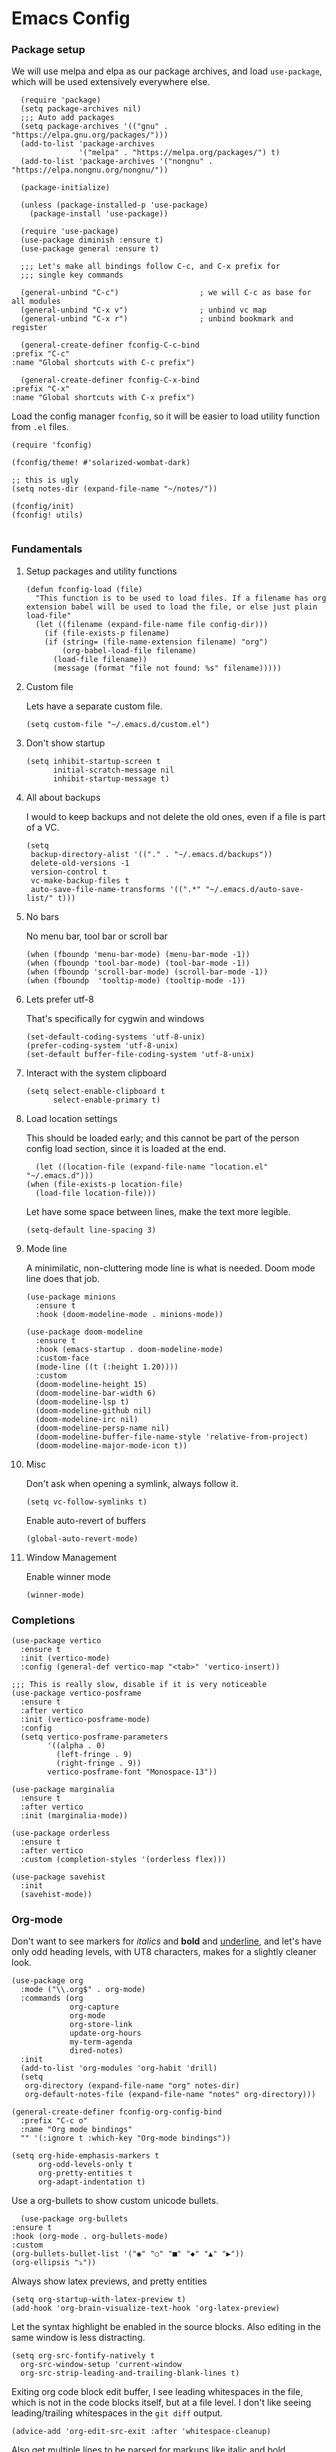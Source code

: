 #+STARTUP: overview
#+header-args: :tangle yes :noweb yes

* Emacs Config
*** Package setup
    We will use melpa and elpa as our package archives, and load
    =use-package=, which will be used extensively everywhere else.

    #+begin_src elisp
      (require 'package)
      (setq package-archives nil)
      ;;; Auto add packages
      (setq package-archives '(("gnu" . "https://elpa.gnu.org/packages/")))
      (add-to-list 'package-archives
                   '("melpa" . "https://melpa.org/packages/") t)
      (add-to-list 'package-archives '("nongnu" . "https://elpa.nongnu.org/nongnu/"))

      (package-initialize)

      (unless (package-installed-p 'use-package)
        (package-install 'use-package))

      (require 'use-package)
      (use-package diminish :ensure t)
      (use-package general :ensure t)

      ;;; Let's make all bindings follow C-c, and C-x prefix for
      ;;; single key commands

      (general-unbind "C-c")                  ; we will C-c as base for all modules
      (general-unbind "C-x v")                ; unbind vc map
      (general-unbind "C-x r")                ; unbind bookmark and register

      (general-create-definer fconfig-C-c-bind
	:prefix "C-c"
	:name "Global shortcuts with C-c prefix")

      (general-create-definer fconfig-C-x-bind
	:prefix "C-x"
	:name "Global shortcuts with C-x prefix")
    #+end_src

    Load the config manager =fconfig=, so it will be easier to load utility
    function from =.el= files.

    #+begin_src elisp
      (require 'fconfig)

      (fconfig/theme! #'solarized-wombat-dark)

      ;; this is ugly
      (setq notes-dir (expand-file-name "~/notes/"))

      (fconfig/init)
      (fconfig! utils)

    #+end_src
*** Fundamentals
***** Setup packages and utility functions
      #+begin_src elisp
	(defun fconfig-load (file)
	  "This function is to be used to load files. If a filename has org
	extension babel will be used to load the file, or else just plain load-file"
	  (let ((filename (expand-file-name file config-dir)))
	    (if (file-exists-p filename)
		(if (string= (file-name-extension filename) "org")
		    (org-babel-load-file filename)
		  (load-file filename))
	      (message (format "file not found: %s" filename)))))
      #+end_src
***** Custom file
      Lets have a separate custom file.

      #+begin_src elisp
      (setq custom-file "~/.emacs.d/custom.el")
      #+end_src

***** Don't show startup
      #+begin_src elisp
	(setq inhibit-startup-screen t
	      initial-scratch-message nil
	      inhibit-startup-message t)
      #+end_src
***** All about backups
      I would to keep backups and not delete the old ones, even if a file is part
      of a VC.

      #+begin_src elisp
	(setq
	 backup-directory-alist '(("." . "~/.emacs.d/backups"))
	 delete-old-versions -1
	 version-control t
	 vc-make-backup-files t
	 auto-save-file-name-transforms '((".*" "~/.emacs.d/auto-save-list/" t)))
      #+end_src

***** No bars
      No menu bar, tool bar or scroll bar

      #+begin_src elisp
	(when (fboundp 'menu-bar-mode) (menu-bar-mode -1))
	(when (fboundp 'tool-bar-mode) (tool-bar-mode -1))
	(when (fboundp 'scroll-bar-mode) (scroll-bar-mode -1))
	(when (fboundp  'tooltip-mode) (tooltip-mode -1))
      #+end_src

***** Lets prefer utf-8
      That's specifically for cygwin and windows

      #+begin_src elisp
	(set-default-coding-systems 'utf-8-unix)
	(prefer-coding-system 'utf-8-unix)
	(set-default buffer-file-coding-system 'utf-8-unix)
      #+end_src

***** Interact with the system clipboard
      #+begin_src elisp
	(setq select-enable-clipboard t
	      select-enable-primary t)
      #+end_src

***** Load location settings
      This should be loaded early; and this cannot be part of the person config
      load section, since it is loaded at the end.

      #+begin_src elisp
       (let ((location-file (expand-file-name "location.el" "~/.emacs.d")))
	 (when (file-exists-p location-file)
	   (load-file location-file)))
       #+end_src


      Let have some space between lines, make the text more legible.

      #+begin_src elisp
	(setq-default line-spacing 3)
      #+end_src

***** Mode line
      A minimilatic, non-cluttering mode line is what is needed. Doom mode line
      does that job.

      #+begin_src elisp
	(use-package minions
	  :ensure t
	  :hook (doom-modeline-mode . minions-mode))

	(use-package doom-modeline
	  :ensure t
	  :hook (emacs-startup . doom-modeline-mode)
	  :custom-face
	  (mode-line ((t (:height 1.20))))
	  :custom
	  (doom-modeline-height 15)
	  (doom-modeline-bar-width 6)
	  (doom-modeline-lsp t)
	  (doom-modeline-github nil)
	  (doom-modeline-irc nil)
	  (doom-modeline-persp-name nil)
	  (doom-modeline-buffer-file-name-style 'relative-from-project)
	  (doom-modeline-major-mode-icon t))
      #+end_src

***** Misc
      Don't ask when opening a symlink, always follow it.

      #+begin_src elisp
	(setq vc-follow-symlinks t)
      #+end_src

      Enable auto-revert of buffers
      #+begin_src elisp
	(global-auto-revert-mode)
      #+end_src

***** Window Management
      Enable winner mode
      #+begin_src elisp
        (winner-mode)
      #+end_src
*** Completions
    #+begin_src elisp
      (use-package vertico
        :ensure t
        :init (vertico-mode)
        :config (general-def vertico-map "<tab>" 'vertico-insert))

      ;;; This is really slow, disable if it is very noticeable
      (use-package vertico-posframe
        :ensure t
        :after vertico
        :init (vertico-posframe-mode)
        :config
        (setq vertico-posframe-parameters
              '((alpha . 0)
                (left-fringe . 9)
                (right-fringe . 9))
              vertico-posframe-font "Monospace-13"))

      (use-package marginalia
        :ensure t
        :after vertico
        :init (marginalia-mode))

      (use-package orderless
        :ensure t
        :after vertico
        :custom (completion-styles '(orderless flex)))

      (use-package savehist
        :init
        (savehist-mode))
    #+end_src

*** Org-mode
    Don't want to see markers for /italics/ and *bold* and _underline_, and let's have
    only odd heading levels, with UT8 characters, makes for a slightly cleaner look.
    #+begin_src elisp
      (use-package org
        :mode ("\\.org$" . org-mode)
        :commands (org
                   org-capture
                   org-mode
                   org-store-link
                   update-org-hours
                   my-term-agenda
                   dired-notes)
        :init
        (add-to-list 'org-modules 'org-habit 'drill)
        (setq
         org-directory (expand-file-name "org" notes-dir)
         org-default-notes-file (expand-file-name "notes" org-directory)))

      (general-create-definer fconfig-org-config-bind
        :prefix "C-c o"
        :name "Org mode bindings"
        "" '(:ignore t :which-key "Org-mode bindings"))

      (setq org-hide-emphasis-markers t
            org-odd-levels-only t
            org-pretty-entities t
            org-adapt-indentation t)
    #+end_src

    Use a org-bullets to show custom unicode bullets.
    #+begin_src elisp
      (use-package org-bullets
	:ensure t
	:hook (org-mode . org-bullets-mode)
	:custom
	(org-bullets-bullet-list '("◉" "○" "■" "◆" "▲" "▶"))
	(org-ellipsis "⤵"))
    #+end_src

    Always show latex previews, and pretty entities

    #+begin_src elisp
      (setq org-startup-with-latex-preview t)
      (add-hook 'org-brain-visualize-text-hook 'org-latex-preview)
    #+end_src

    Let the syntax highlight be enabled in the source blocks. Also editing in
    the same window is less distracting.

    #+begin_src elisp
      (setq org-src-fontify-natively t
	    org-src-window-setup 'current-window
	    org-src-strip-leading-and-trailing-blank-lines t)
    #+end_src

    Exiting org code block edit buffer, I see leading whitespaces in the file,
    which is not in the code blocks itself, but at a file level. I don't like
    seeing leading/trailing whitespaces in the ~git diff~ output.

    #+begin_src elisp
      (advice-add 'org-edit-src-exit :after 'whitespace-cleanup)
    #+end_src

    Also get multiple lines to be parsed for markups like italic and bold.

    #+begin_src elisp
      ;;; 5 lines maximum to markup
      (setcar (nthcdr 4 org-emphasis-regexp-components) 5)
      (org-set-emph-re 'org-emphasis-regexp-components org-emphasis-regexp-components)
    #+end_src

    Move the point to the beginning of the agenda

    #+begin_src elisp
      ; (add-hook 'org-agenda-finalize-hook #'org-agenda-find-same-or-today-or-agenda 90)
    #+end_src

    Always show org files in the same windows, especially useful when browsing
    through org-roam files. If needed I can explicitly split windows and open
    another buffer.
    #+begin_src elisp
      (setf (cdr (assoc 'file org-link-frame-setup)) 'find-file)
    #+end_src
***** Setup org modules
      The two most important org packages that we need are org-agenda
      and org-capture, set those up fist.

      #+begin_src elisp
	(use-package org-agenda)
      #+end_src

***** Reproducible research
      After a source block is executed, and if that has a image as a result, by
      default the image is not displayed. One has to run
      ~org-display-inline-images~ after every source block evaluation to view the
      image result. To avoid that, add a hook to run the display command after
      every babel execution.

      #+begin_src elisp
	(eval-after-load 'org
	  (add-hook 'org-babel-after-execute-hook 'org-redisplay-inline-images))
      #+end_src

      Some of the languages that I use with ~org-babel~.
      #+begin_src elisp
        (use-package ob-ledger)

        (org-babel-do-load-languages
         'org-babel-load-languages
         '((emacs-lisp . t)
           (python . t)
           (go . t)
           (dot . t)
           (ditaa . t)
           (latex . t)
           (ledger .t)
           (shell . t)
           (rust . t)
           (scheme . t)
           (gnuplot . t)
           (sql . t)
           (plantuml . t)
           (calc . t)))

        (setq org-plantuml-jar-path (expand-file-name "~/bin/plantuml-1.2022.4.jar")
              org-ditaa-jar-path (expand-file-name "~/bin/ditaa-0.11.0-standalone.jar")
              ;; Don't ask when I evaluate code
              org-confirm-babel-evaluate nil)
      #+end_src

***** Presentation using org-mode
      The slides for a presentation are usually generated from org file, through
      beamer and $\LaTeX$. Instead of doing that, =org-present= combined with
      =hide-mode-line= gives a nice interface to show slides directly from emacs.

      #+begin_src elisp
	(use-package hide-mode-line
	  :ensure t)

	(use-package org-present
	  :ensure t
	  :config
	  (add-hook 'org-present-mode-hook
		    (lambda ()
		      (setq-local face-remapping-alist '((default (:height 1.5) variable-pitch)
					     (header-line (:height 4.5) variable-pitch)
					     (org-code (:height 1.5) org-code)
					     (org-verbatim (:height 1.5) org-verbatim)
					     (org-block (:height 1.20) org-block)
					     (org-block-begin-line (:height 0.7) org-block)))
		      (org-display-inline-images)
		      (org-present-hide-cursor)
		      (hide-mode-line-mode 1)))

	  (add-hook 'org-present-mode-quit-hook
		    (lambda ()
		      (setq-local face-remapping-alist '((default variable-pitch default)))
		      (org-remove-inline-images)
		      (org-present-show-cursor)
		      (org-present-small)
		      (hide-mode-line-mode -1))))
      #+end_src

      Sometimes presentation using ~reveal.js~ does make an impact
      #+begin_src elisp
        (use-package ox-reveal)
      #+end_src

***** Note taking
******* org-roam
	#+begin_src elisp
          ;; Everything related to note taking, currently org-roam
          (general-create-definer fconfig-notes-bind
            :prefix "C-c n"
            :name "Notes actions"
            "" '(:ignore t :which-key "Notes options"))

          (use-package websocket
            :after org-roam)

          (use-package org-roam
            :ensure t
            :init
            (setq org-roam-v2-ack t
                  org-roam-directory "~/notes/org/roam"
                  org-roam-completion-everywhere t)
            (org-roam-db-autosync-mode)

            :custom
            (setq org-roam-node-display-template
                  (concat "${title:*} "
                          (propertize "${tags:40}" 'face 'org-tag)))
            :config
            (add-hook 'org-roam-mode-hook #'turn-on-visual-line-mode)
            (use-package org-roam-protocol)
            (org-roam-setup)
            (defun org-roam-node-insert-immediate (arg &rest args)
              (interactive "P")
              (let ((args (cons arg args))
                    (org-roam-capture-templates (list (append (car org-roam-capture-templates)
                                                              '(:immediate-finish t)))))
                (apply #'org-roam-node-insert args))))

          (defun santosh/org-roam-node-find ()
            "Don't prompt for a roam template, use the first entry from the template list"
            (interactive)
            (let ((org-roam-capture-templates (list (append (car org-roam-capture-templates)))))
              (org-roam-node-find)))

          (fconfig-notes-bind
            "l" 'org-roam-buffer-toggle
            "f" 'santosh/org-roam-node-find
            "d" 'org-roam-dailies-goto-date
            "c" 'org-roam-capture
            "T" 'org-roam-dailies-capture-today
            "R" 'org-roam-dailies-capture-tomorrow
            "Y" 'org-roam-dailies-capture-yesterday
            "t" 'org-roam-dailies-goto-today
            "r" 'org-roam-dailies-goto-tomorrow
            "y" 'org-roam-dailies-goto-yesterday
            "p" 'org-roam-dailies-goto-previous-note
            "n" 'org-roam-dailies-goto-next-note
            "g" 'org-roam-graph
            "u" 'org-roam-ui-mode
            "i" 'org-roam-node-insert
            "I" 'org-roam-node-insert-immediate
            "o i" 'org-id-get-create
            ";" 'org-roam-tag-add
            "/" 'org-roam-tag-remove)

          (general-def org-mode-map "C-M-i" 'completion-at-point)

          (use-package org-roam-ui
            :load-path "~/.emacs.d/site-lisp/org-roam-ui"
            :after org-roam
            :config
            (setq org-roam-ui-sync-theme t
                  org-roam-ui-follow t
                  org-roam-ui-update-on-save t
                  org-roam-ui-open-on-start t))

          ;;; https://github.com/org-roam/org-roam/issues/1934#issuecomment-979735048
          (defun santosh/preview-fetcher ()
            (let* ((elem (org-element-context))
                   (parent (org-element-property :parent elem)))
              ;; TODO: alt handling for non-paragraph elements
              (string-trim-right (buffer-substring-no-properties
                                  (org-element-property :begin parent)
                                  (org-element-property :end parent)))))

          (setq org-roam-preview-function #'santosh/preview-fetcher)

          (setq org-roam-capture-templates
                '(
                  ("d" "default" plain "%?"
                   :target (file+head "%<%Y%m%d%H%M%S>-${slug}.org"
                                      "#+title: ${title}\n\n"))

                  ;; Some random things that I would like to keep
                  ("r" "random" plain "%?"
                   :target (file+head "%<%Y%m%d%H%M%S>-${slug}.org"
                                      "#+title: ${title}\n#+filetags: :random:\n")
                   :jump-to-captured)

                  ;; Personal thoughts and ideas, not to be exported
                  ("p" "personal" plain "%?"
                   :target (file+head "%<%Y%m%d%H%M%S>-${slug}.org"
                                      "#+title: ${title}\n#+filetags: :personal:noexport:\n"))

                  ("b" "book quote" plain "- %^{Summary} [page: %^{Page number}]\n  #+begin_quote\n  %^{Quote}\n  #+end_quote\n\n%?"
                   :if-new (file+head "%<%Y%m%d%H%M%S>-${slug}.org"
                                      "#+title: ${title}\n#+filetags: :book:\n\n")
                   :empty-lines 1
                   )
                  ("n" "book notes" item "- %?\n\n"
                   :if-new (file+head "%<%Y%m%d%H%M%S>-${slug}.org"
                                      "#+title: ${title}\n#+filetags: :book:\n\n")
                   :empty-lines 1)))
	#+end_src

******* Journal
        I use a journal to keep a log of activities I did on a particular day,
        and also as a first place to dump my thoughts and ideas.

        #+begin_src elisp
          (use-package org-journal
            :ensure t
            :init
            ;; Change default prefix key; needs to be set before loading org-journal
            (setq org-journal-prefix-key "C-c j")
            :config
            (setq org-journal-dir "~/notes/org/journal/"
                  org-journal-file-type 'weekly
                  org-journal-date-format "%A, %d %B %Y"
                  org-journal-enable-agenda-integration t
                  org-journal-skip-carryover-drawers (list "LOGBOOK")))

          (general-create-definer fconfig-journal-bind
            :prefix "C-c j"
            :name "Journal actions"
            "" '(:ignore t :which-key "Journal options"))

          (general-unbind
              "C-c C-s"
              "C-c C-f"
              "C-c C-b"
              "C-c C-j")

          (fconfig-journal-bind
            "o" 'org-journal-open-current-journal-file
            "j" 'org-journal-new-entry
            "f" 'org-journal-open-next-entry
            "b" 'org-journal-open-previous-entry
            "d" 'org-journal-new-date-entry
            "s" 'org-journal-search
            "e" 'org-journal-new-scheduled-entry
            "v" 'org-journal-schedule-view)
        #+end_src

******* deft
	#+begin_src elisp
          ;;; From https://github.com/jrblevin/deft/issues/75#issuecomment-905031872
          (defun cm/deft-parse-title (file contents)
            "Parse the given FILE and CONTENTS and determine the title.
            If `deft-use-filename-as-title' is nil, the title is taken to
            be the first non-empty line of the FILE.  Else the base name of the FILE is
            used as title."
            (let ((begin (string-match "^#\\+[tT][iI][tT][lL][eE]: .*$" contents)))
              (if begin
                  (string-trim (substring contents begin (match-end 0)) "#\\+[tT][iI][tT][lL][eE]: *" "[\n\t ]+")
                (deft-base-filename file))))

          (use-package deft
            :bind ("<f8>" . deft)
            :commands (deft)
            :config (progn
                      (setq deft-directory "~/.deft"
                                  deft-recursive t
                                  deft-strip-summary-regexp ":PROPERTIES:\n\\(.+\n\\)+:END:\n"
                                  deft-default-extension "org"
                                  deft-strip-summary-regexp
                (concat "\\("
                        "[\n\t]" ;; blank
                        "\\|^#\\+[[:alpha:]_]+:.*$" ;; org-mode metadata
                        "\\|^:PROPERTIES:\n\\(.+\n\\)+:END:\n"
                        "\\)"))
                      (advice-add 'deft-parse-title :override #'cm/deft-parse-title)
                      ))

          (general-def [f8] 'deft)
          (general-def :keymaps 'deft-mode-map
            "C-r" 'deft-refresh
            "C-n" 'next-line
            "C-D" 'deft-delete-file)
	#+end_src

******* org-transclusion
        To seamlessly view and add notes and files into a org-buffer without
        copying them.

        #+begin_src elisp
          (use-package org-transclusion
            :init
            (general-create-definer fconfig-transclude-bind
              :prefix "C-c c"
              :name "Transclusion actions"
              "" '(:ignore t :which-key "Transclusion options"))
            :config
            (fconfig-transclude-bind
              "m" 'org-transclusion-make-from-link
              "a" 'org-transclusion-add
              "r" 'org-transclusion-remove
              "A" 'org-transclusion-add-all
              "R" 'org-transclusion-remove-all
              "g" 'org-transclusion-refresh
              "o" 'org-transclusion-open-source
              "l" 'org-transclusion-live-sync-start
              "s" 'org-store-link))
        #+end_src

        #+RESULTS:
        : t

***** Publishing notes
      #+begin_src elisp
        (use-package ox-hugo
          :defer t
          :commands (santosh/org-roam-publish-to-hugo)
          :init
          (setq org-hugo-base-dir (expand-file-name "~/dev/repos/forrest"))
          :config
          (defun santosh/note-modified? (orgfile)
            "Test if the orgfile is newer than the generated markdown file.
        The markdown file is generated from the org-hugo-base-dir
        variable."
            (let ((mdfile (concat (file-name-as-directory org-hugo-base-dir) (concat "content/posts/" (file-name-base orgfile) ".md"))))
              (or (not (file-exists-p mdfile))
                  (not (time-less-p (nth 5 (file-attributes orgfile))
                                  (nth 5 (file-attributes mdfile)))))))

          (defun santosh/org-roam-publish-to-hugo (arg)
            "Publish the org-roam files into hugo markdown using ox-hugo exporter.
        The function exports only modified files by default; call the
        function with a prefix key to force re-generation of all org-roam
        files, regardless of the file modification time."

            (interactive "P")
            (let ((notes-files (org-roam-list-files)))
              (dolist (file notes-files)
                (if (or (santosh/note-modified? file) arg)
                    (with-current-buffer (find-file-noselect file)
                      (org-hugo-export-wim-to-md)))))))
      #+end_src

***** Agenda

      Add agenda files
      #+begin_src elisp :results none
        (use-package org-agenda
          :bind (:map org-agenda-mode-map ([C-f9] . org-agenda-goto-today))
          :commands org-agenda
          :hook (org-agenda-mode . hl-line-mode)

          :init
          (setq org-refile-targets
                '((nil :maxlevel . 5)
                  (org-agenda-files :maxlevel . 5)))

          :config
          (add-to-list 'org-agenda-files (concat org-directory "/todo.org"))
          (add-to-list 'org-agenda-files (concat org-directory "/work.org"))

          (appt-activate t)

          ;; org appointments
          ;; Get appointments for today
          (defun ss/org-agenda-to-appt ()
            (interactive)
            (setq appt-time-msg-list nil)
            (let ((org-deadline-warning-days 0))
              (org-agenda-to-appt)))

          (defun ss/appt-disp-window (min-to-app new-time msg)
            (save-window-excursion (notifications-notify
                                    :title "Appointment"
                                    :body msg)))

          (setq appt-message-warning-time '30
                appt-display-interval '5
                appt-display-format 'window
                appt-disp-window-function 'ss/appt-disp-window)

          (defadvice org-agenda-redo (after org-agenda-redo-add-appts)
            "Pressing `r' on the agenda will also add appointments."
            (progn
              (setq appt-time-msg-list nil)
              (org-agenda-to-appt)))

          (ad-activate 'org-agenda-redo)

          (add-hook 'org-finalize-agenda-hook 'ss/org-agenda-to-appt)
          (add-hook 'org-finalize-agenda-hook 'ss/notify-on-clocked-time)

          (run-at-time "24:01" nil 'ss/org-agenda-to-appt))

        (setq org-agenda-time-grid '((daily today remove-match)
                                     (800 1000 1200 1400 1600 1800 2000)
                                     "......" "----------------"))

          ;; functions to remind me to stop working for the day

        (defun ss/org-clock-total-sum-today ()
          "Get the total clocked time today across all agenda files in minutes."
          (let ((files (org-agenda-files))
                (total 0))
            (org-agenda-prepare-buffers files)
            (dolist (file files)
              (with-current-buffer (find-buffer-visiting file)
                (setq total (+ total (org-clock-sum-today)))))
            total))

        (defvar ss/clocked-notify-limit
          "The duration in hours, after which org-timeout should send notification")

        (defalias 'clocked-notify-ok-callback-fn nil
          "The callback function to be called when notification ok is clicked")

        (defalias 'clocked-notify-cancel-callback-fn nil
          "The callback function to be called when notification cancel is clicked")

        (setq ss/clocked-notify-limit 8)

        (defun ss/clocked-time-notify ()
          (if (>= (/ (ss/org-clock-total-sum-today) 60) ss/clocked-notify-limit)
              (notifications-notify
               :title "Time to leave"
               :body "Clocked time exceeded."
               :timeout -1)))
          ;; :actions '("Confirm" "OK" "Refuse" "Cancel")
          ;; :on-action 'clocked-notify-ok-callback-fn
          ;; :on-close 'clocked-notify-cancel-callback-fn)))


        (defun ss/notify-on-clocked-time ()
          "Notify if total clocked time exceeds `clocked-notify-limit`"
          (run-with-timer 0 1800 'ss/clocked-time-notify))
      #+end_src


******* Planning
        Four todo states, *TODO*, *NEXT*, *PROG*, *DONE*.
        #+begin_src elisp
          (setq org-log-done 'note)
          (setq org-todo-keywords
                '((sequence "TODO(t@!/)" "NEXT(n!/@)" "PROG(p!/@!)" "|" "DONE(d)")))
        #+end_src
***** Custom agenda
      We will have 5 blocks under the "Agenda and TODOs headline. The first
      block will show the scheduled items for today, deadlines, meetings etc.

      The second block shows high priority tasks (doesn't matter if a task
      is started or in the next state, if it's high priority it shows up
      here).

      The third block shows the "Next and Ongoing tasks", but it's skipped from
      being displayed if it's a scheduled entry, or blocked. This is so because
      we don't want to clutter the view. If a task is scheduled, then we know
      it's to be done sometime soon, so it a blocked talk, because the child
      will either be scheduled or be shown in the "Pending items" block.

      The next block shows all tasks that are due within 30 days, and finally
      "Pending items", to show the remaining tasks with effort estimate.

      #+begin_src elisp
        (defun day-agenda-skip ()
          "Skip trees that are of priority A and has a meeting tag"
          (let ((subtree-end (save-excursion (org-end-of-subtree t)))
                (pri-value (* 1000 (- org-lowest-priority ?A)))
                (pri-current (org-get-priority (thing-at-point 'line t)))
                (case-fold-search t))
            (if (or (re-search-forward ":meeting:" subtree-end t)
                    (= pri-value pri-current))
                subtree-end
              nil)))

        (defun org-agenda-skip-if-blocked ()
          (let ((next-headline (save-excursion
                                 (or (outline-next-heading) (point-max)))))
            (if (org-entry-blocked-p) next-headline)))

        ;; From here: http://doc.norang.ca/org-mode.html

        (defun bh/skip-habits ()
          "Skip habits"
          (save-restriction
            (widen)
            (let ((next-headline (save-excursion (or (outline-next-heading) (point-max)))))
              (if (org-is-habit-p)
                  next-headline
                nil))))

        ;; (defun ss/org-skip-sunrise ()
        ;;   (if (and (not (equal date (calendar-current-date)))
        ;;            (string= (org-get-category) "Sunrise"))
        ;;       (org-end-of-subtree t)
        ;;     nil))

        ;; https://blog.aaronbieber.com/2016/09/24/an-agenda-for-life-with-org-mode.html

        (defun ss/org-agenda-skip-subtree-if-priority (priority)
          "Skip an agenda subtree if it has a priority of PRIORITY.

        PRIORITY may be one of the characters ?A, ?B, or ?C."
          (let ((subtree-end (save-excursion (org-end-of-subtree t)))
                (pri-value (* 1000 (- org-lowest-priority priority)))
                (pri-current (org-get-priority (thing-at-point 'line t))))
            (if (= pri-value pri-current)
                subtree-end
              nil)))

        (defun santosh/since-last-update (days)
          "Checks if headline update is older than DAYS.
        If no timestamps, then return nil."
          (interactive)
          (let ((next-headline (save-excursion (or (org-end-of-subtree t) (poin-max)))))
            (let ((timestamp (ignore-errors (santosh/org-logbook-last-state-update next-headline))))
              (if timestamp (if (>= (org-time-stamp-to-now timestamp) (- days))
                                next-headline)
                nil))))

        (defun santosh/org-logbook-last-state-update (bound)
          (interactive)
          (save-match-data ; is usually a good idea
            (if (re-search-forward ":LOGBOOK:.*\n.*\\(\\[.*\\]\\)" bound)
                (match-string 1))))

        ;; Easy basic searches. Get a quick view of next actions, etc
        (setq org-agenda-custom-commands
              ;; NOTE: Since blocked items won't be shown, make sure the children are
              ;; TODO items, if they are check boxes, set the NOBLOCKING property.
              '(("A" "Agenda and TODOs"
                 ((agenda ""
                          ((org-agenda-overriding-header "Today's Agenda")
                           (org-agenda-span 'day)
                           (org-agenda-prefix-format " %i %?-12t% s")
                           (org-agenda-scheduled-leaders '("" "%2dx "))
                           (org-agenda-use-time-grid t)
                           (org-deadline-warning-days 7)
                           (org-agenda-show-log t)
                           (org-agenda-skip-scheduled-if-deadline-is-shown 'not-today)
                           (org-agenda-skip-deadline-prewarning-if-scheduled 3)
                           (org-agenda-skip-scheduled-delay-if-deadline t)
                           (org-agenda-skip-timestamp-if-deadline-is-shown nil)
                           (org-agenda-sorting-strategy
                            '(time-up todo-state-up priority-down))
                           (org-agenda-skip-function 'org-agenda-skip-if-blocked)))

                  (todo "NEXT|PROG"
                        ((org-agenda-sorting-strategy
                          '(priority-down effort-down todo-state-down))
                         (org-agenda-skip-function
                                     (progn
                                       '(or (org-agenda-skip-if-blocked))))
                         (org-agenda-prefix-format " %i % s")
                         (org-agenda-overriding-header "Next and Ongoing tasks")))

                  (tags "PRIORITY={A}/-NEXT-PROG-DONE"
                        (
                         (org-agenda-overriding-header "High Priority & Deadline (Pending)")
                         (org-agenda-sorting-strategy
                          '(priority-down effort-down todo-state-down))
                         ;; If priority inheritance work's the following could be
                         ;; uncommented, so only the next actionable child shows up.
                         ;; (org-agenda-dim-blocked-tasks 'invisible)
                         (org-agenda-skip-function
                          (progn '(or
                                  (org-agenda-skip-if nil '(scheduled deadline timestamp)))))
                         (org-agenda-prefix-format " %i % s")))

                  (tags-todo "-bill&+DEADLINE>\"<today>\"+DEADLINE<\"<+30d>\"&TODO<>\"PROG\""
                             ((org-agenda-overriding-header "")
                              (org-agenda-skip-function
                               (progn
                                 '(or
                                   (org-agenda-skip-entry-if 'notdeadline))))))

                  (tags-todo "bug/TODO"
                             ((org-agenda-overriding-header "Issues getting stale (> 2)")
                              (org-agenda-prefix-format "%i %s")
                              (org-agenda-skip-function '(santosh/since-last-update 2))))))

                ("p" "Pending todos"
                 ((alltodo ""
                           ((org-agenda-overriding-header "Pending items")
                            (org-agenda-prefix-format " %i [%e] ")
                            (org-agenda-sorting-strategy
                             '(priority-down effort-up todo-state-down category-keep))
                            (org-agenda-skip-function
                             (progn
                               '(or (org-agenda-skip-if-blocked)
                                    (org-agenda-skip-entry-if 'regexp "\\[#A\\]")
                                    (org-agenda-skip-subtree-if 'regexp ":someday:")
                                    (org-agenda-skip-if nil '(scheduled deadline timestamp))
                                    (org-agenda-skip-entry-if 'todo '("PROG" "NEXT")))))))))

                ("r" "Tasks to be refiled" tags "refile"
                 ((org-agenda-files '("~/notes/org/TODO" "~/notes/org/work"))))

                ("W" "Work week review"
                 ((agenda ""
                          ((org-agenda-start-on-weekday 1)
                           (org-agenda-show-log t)
                           (org-agenda-time-grid nil)
                           (org-agenda-start-with-log-mode t)
                           (org-agenda-include-diary nil)
                           (org-agenda-log-mode-items '(state clock))
                           (org-agenda-files '("~/notes/org/work.org"))
                           (org-agenda-start-with-clockreport-mode t)
                           (org-agenda-span 'week)
                           (org-agenda-start-day "-7")
                           (org-agenda-clockreport-parameter-plist '(:link t :maxlevel 3))
                           (org-agenda-overriding-header "Work week in Review")))))

                ("T" "Todo week review"
                 ((agenda ""
                          ((org-agenda-start-on-weekday 1)
                           (org-agenda-show-log t)
                           (org-agenda-time-grid nil)
                           (org-agenda-start-with-log-mode t)
                           (org-agenda-include-diary nil)
                           (org-agenda-log-mode-items '(state clock))
                           (org-agenda-files '("~/notes/org/todo.org"))
                           (org-agenda-start-with-clockreport-mode t)
                           (org-agenda-span 'week)
                           (org-agenda-start-day "-7")
                           (org-agenda-clockreport-parameter-plist '(:link t :maxlevel 3))
                           (org-agenda-t)
                           (org-agenda-overriding-header "Week in Review")))))

                ("e" tags "EFFORT>\"0\""
                 ((org-agenda-overriding-header "All tasks with effort estimate set")
                  (org-agenda-prefix-format "[%e] ")
                  (org-agenda-sorting-strategy
                   '(priority-down todo-state-down effort-up category-keep))
                  (org-agenda-skip-function
                   (progn
                     '(or (org-agenda-skip-if-blocked) (day-agenda-skip)
                          (org-agenda-skip-entry-if 'scheduled 'deadline 'todo
                                                    '("DONE" "CANCELLED" "CLOSED"))
                          (bh/skip-habits))))
                  (org-agenda-files org-agenda-files)))

                ("X" agenda ""
                 ((org-agenda-prefix-format " [ ] ")
                  (org-agenda-with-colors t)
                  (org-agenda-remove-tags t))
                 ("~//tmp/agenda.html"))))
      #+end_src

      Setup category icons
      #+begin_src elisp "results none
        (use-package all-the-icons
          :ensure t)

        (setq org-agenda-category-icon-alist
              `(("Work" ,(list (all-the-icons-material "work" :face 'all-the-icons-blue)) nil nil :ascent center)
                ("Personal" ,(list (all-the-icons-material "person" :face 'all-the-icons-purple)) nil nil :ascent center)
                ("Kernel" ,(list (all-the-icons-octicon "terminal" :face 'all-the-icons-cyan)) nil nil :ascent center)
                ("Learning" ,(list (all-the-icons-material "book" :face 'all-the-icons-silver)) nil nil :ascent center)
                ("Language" ,(list (all-the-icons-material "language" :face 'all-the-icons-green)) nil nil :ascent center)
                ("Default" ,(list (all-the-icons-material "alarm_off" :face 'all-the-icons-dsilver)) nil nil :ascent center)
                ("Sun" ,(list (all-the-icons-material "wb_sunny" :face 'all-the-icons-yellow)) nil nil :ascent center)
                ("Diary" ,(list (all-the-icons-material "date_range")) nil nil :ascent center)
                ("Moon" ,(list (all-the-icons-faicon "moon-o" :face 'all-the-icons-silver)) nil nil :ascent center)
                ("Books" ,(list (all-the-icons-material "library_books" :face 'all-the-icons-silver)) nil nil :ascent center)
                ("Technical" ,(list (all-the-icons-material "code" :face 'all-the-icons-silver)) nil nil :ascent center)
                ("Meeting" ,(list (all-the-icons-material "group" :face 'all-the-icons-silver)) nil nil :ascent center)
                ("Bug" ,(list (all-the-icons-octicon "bug" :face 'all-the-icons-red)) nil nil :ascent center)
                ("Project" ,(list (all-the-icons-octicon "diff" :face 'all-the-icons-green)) nil nil :ascent center)
                ))
      #+end_src

***** Capture notes and tasks
      I use capture to track time spent on short meetings & calls, and also to
      log into my day journal.
      #+begin_src elisp
        (use-package org-capture
          :requires org
          :commands org-capture
          :config
          (add-hook 'org-capture-mode-hook
                    (lambda ()
                      (setq-local org-tag-alist (org-global-tags-completion-table))))
          (defun org-journal-find-location ()
            ;; Open today's journal, but specify a non-nil prefix argument in order to
            ;; inhibit inserting the heading; org-capture will insert the heading.
            (org-journal-new-entry t)
            (unless (eq org-journal-file-type 'daily)
              (org-narrow-to-subtree))
            (goto-char (point-max)))

          (setq org-capture-templates
                (append
                 '(
                   ;; All task/todo captures
                   ("t" "Personal Todo" entry
                    (file+headline "todo.org" "Dump")
                    "* TODO %^{Do-what?} %^g\n  %i%?")

                   ("m" "Personal Meeting" entry
                    (file+headline "todo.org" "Meetings/Appointments/Calls")
                    "* TODO %^{Meeting-Name} :meeting:%^g\n  %i%?")

                   ("M" "Work meeting" entry
                    (file+headline "work.org" "Meetings")
                    "* TODO %^{Meeting-Name} %^g\n  %^T\n  %i%?")

                   ("T" "Work Todo" entry
                    (file+headline "work.org" "Misc")
                    "* TODO %^{Do-what?} %^g\n    %?%i")

                   ;; Entry for random quote for the day file
                   ("u" "Quotes" entry
                    (file+headline (concat notes-dir "/quotes") "Quotes")
                    "* %^{Quote} -- %^{Author}")

                   ;; All journal and time tracking captures
                   ("j" "Journal log" plain (function org-journal-find-location)
                    "*** %(format-time-string org-journal-time-format)%^{Title} :log:\n%i%?"
                    :jump-to-captured t :immediate-finish t)

                   ("c" "Work call" plain (function org-journal-find-location)
                    "*** %(format-time-string org-journal-time-format)%^{Title} :time:call:work:\n%i%?"
                    :clock-in t :clock-resume t)

                   ("p" "Personal call" plain (function org-journal-find-location)
                    "*** %(format-time-string org-journal-time-format)%^{Title} :time:call:\n%i%?"
                    :clock-in t :clock-resume t)

                   ("d" "Default template" plain (function org-journal-find-location)
                    "*** %(format-time-string org-journal-time-format)%^{Title} :browser:%^g\n\n    Source: %:annotation\n\n%i"
                    :empty-lines 1))))

          ;; system wide org-capture
          ;; https://www.reddit.com/r/emacs/comments/74gkeq/system_wide_org_capture/
          (defadvice org-switch-to-buffer-other-window
              (after supress-window-splitting activate)
            "Delete the extra window if we're in a capture frame"
            (if (equal "capture" (frame-parameter nil 'name))
                (delete-other-windows)))

          (defadvice org-capture-finalize
              (after delete-capture-frame activate)
            "Advise capture-finalize to close the frame"
            (when (and (equal "capture" (frame-parameter nil 'name))
                       (not (eq this-command 'org-capture-refile)))
              (delete-frame)))

          (defadvice org-capture-refile
              (after delete-capture-frame activate)
            "Advise org-refile to close the frame"
            (delete-frame))

          (defun activate-capture-frame ()
            "run org-capture in capture frame"
            (select-frame-by-name "capture")
            (switch-to-buffer (get-buffer-create "*scratch*"))
            (org-capture)))
      #+end_src
***** Keybindings
      #+begin_src elisp
        (fconfig-org-config-bind
          "I" 'punch-in
          "O" 'punch-out
          "l" 'clock-in-last-task
          "c" 'org-capture
          "a" 'org-agenda
          "l" 'org-store-link
          "t" 'org-todo-list
          "b" 'org-brain-goto
          "v" 'org-brain-visualize
          "o" 'org-occur-in-agenda-files
          "s" 'org-search-view
          "r" 'org-refile
          "m" 'org-timer-set-timer
          "p" 'org-present)
      #+end_src
*** Mail
    Notmuch mail setup

    #+begin_src elisp
      (use-package notmuch
	:ensure t
	:config
	(setq notmuch-show-logo nil
	      notmuch-column-control 1.0
	      notmuch-mua-compose-in 'new-frame)

	;; Load all the defuns which will be used later
	(fconfig! mail))
    #+end_src

    Consult and notmuch hello. The saved searches for notmuch-hello are defined in
    personal config file.

    #+begin_src elisp
      (use-package consult-notmuch
        :ensure t
        :after (consult notmuch)
        :commands consult-notmuch)

         ;;; from http://www.coli.uni-saarland.de/~slemaguer/emacs/main.html
      (use-package notmuch-hello
        :commands (notmuch notmuch-hello)
        :config

        (setq notmuch-hello-thousands-separator "," ;; Add a thousand separator
              notmuch-column-control 1.0)           ;; don't display columns
        (general-def notmuch-hello-mode-map "h" 'consult-notmuch)

        (add-hook 'notmuch-hello-refresh-hook
                  (lambda ()
                    (whitespace-mode -1)))
        ;; We add items later in reverse order with (add-to-list ...):
        (setq notmuch-hello-sections '())
        (add-to-list 'notmuch-hello-sections 'fconfig/notmuch-hello-insert-recent-searches)
        (add-to-list 'notmuch-hello-sections 'notmuch-hello-insert-search)
        (add-to-list 'notmuch-hello-sections 'fconfig/notmuch-hello-insert-searches))
    #+end_src

    Let's autoload =mail-hist= and and =sendmail=

    #+begin_src elisp
      (autoload 'mail-hist-forward-header "mail-hist")
      (autoload 'mail-text-start          "sendmail")
    #+end_src

    I use msmtp to send mail, and use a script which will queue mails when unable
    to send. I lost the source where I copied the script from.

    #+begin_src elisp
      (setq sendmail-program "~/bin/msmtpQ"
	    message-sendmail-f-is-evil nil
	    message-interactive t
	    message-send-mail-function 'message-send-mail-with-sendmail
	    notmuch-fcc-dirs nil
	    mail-envelope-from 'header
	    message-sendmail-envelope-from 'header
	    message-signature nil
	    message-kill-buffer-on-exit t
	    message-mail-alias-type 'ecomplete
	    message-auto-save-directory nil)
    #+end_src

***** Email Workflow
      Use org to store links from notmuch, and setup a capture template for mails.

      - Follow up :: Capture the mail link and insert a deadline entry
      - Read later :: capture template similar to 'Follow up' but without a
	deadline.

      #+begin_src elisp
	(use-package ol-notmuch)
	(setq org-capture-templates nil)
	(setq org-capture-templates
	      (append
	       '(("M" "Mail")
		 ("Mf" "Follow up" entry
		  (file+headline "TODO" "Mail")
		  ;; Default deadline of three days, so it shows in our agenda and we
		  ;; don't miss it.
		  "* TODO %a :@mail:
		DEADLINE: %(org-insert-time-stamp (org-read-date nil t \"+2d\"))\n\n %i\n"
		  :immediate-finish t)
		 ("Mr" "Read later" entry
		  (file+headline "TODO" "Mail")
		  "* TODO %a :@mail:\n\n %i\n" :immediate-finish t))
	       org-capture-templates))

	(defun ss/mail-follow-up()
	  "Capture mail to org mode."
	  (interactive)
	  (org-store-link nil)
	  (org-capture nil "Mf"))

	(defun ss/mail-read-later()
	  "Capture mail to org mode."
	  (interactive)
	  (org-store-link nil)
	  (org-capture nil "Mr"))
      #+end_src

***** Keybindings
      Keybindings for deleting, toggling states and flagging.

      All bindings in the search mode map
      #+begin_src elisp
	(general-def notmuch-search-mode-map "!" 'fconfig/notmuch-toggle-flagged)
	(general-def notmuch-search-mode-map "#" 'fconfig/notmuch-toggle-unread)
	(general-def notmuch-search-mode-map "<C-tab>" 'notmuch-tree-from-search-current-query)
	(general-def notmuch-search-mode-map "<down>" 'next-line)
	(general-def notmuch-search-mode-map "<tab>" 'notmuch-tree-from-search-thread)
	(general-def notmuch-search-mode-map "<up>" 'previous-line)
	(general-def notmuch-search-mode-map "d" 'fconfig/notmuch-delete-thread)
	(general-def notmuch-search-mode-map "]" 'ss/mail-read-later)
	(general-def notmuch-search-mode-map "," 'ss/mail-follow-up)
      #+end_src

      Bindings in the show mode map
      #+begin_src elisp
	(general-def notmuch-show-mode-map "!" 'fconfig/notmuch-toggle-flagged)
	(general-def notmuch-show-mode-map "#" 'fconfig/notmuch-toggle-unread)
	(general-def notmuch-show-mode-map "<down>" 'next-line)
	(general-def notmuch-show-mode-map "<left>" 'backward-char)
	(general-def notmuch-show-mode-map "<right>" 'forward-char)
	(general-def notmuch-show-mode-map "<up>" 'previous-line)
	(general-def notmuch-show-mode-map "D" 'fconfig/notmuch-delete-thread)
	(general-def notmuch-show-mode-map "\C-c\C-o" 'browse-url-at-point)
	(general-def notmuch-show-mode-map "b" 'fconfig/notmuch-bounce-message)
	(general-def notmuch-show-mode-map "d" 'fconfig/notmuch-delete-message)
	(general-def notmuch-show-mode-map "," 'ss/mail-follow-up)
	(general-def notmuch-show-mode-map "]" 'ss/mail-read-later)
	(general-def notmuch-show-mode-map "X"
	  '(lambda ()
	     (interactive)
	     (fconfig/notmuch-export-patch (notmuch-show-get-message-id)
					   (notmuch-show-get-prop :headers))))
      #+end_src

      Bindings in the tree mode (threaded view)

      #+begin_src elisp
	(general-def notmuch-tree-mode-map "!" 'fconfig/notmuch-toggle-flagged)
	(general-def notmuch-tree-mode-map "#" 'fconfig/notmuch-toggle-unread)
	(general-def notmuch-tree-mode-map "<down>" 'next-line)
	(general-def notmuch-tree-mode-map "<up>" 'previous-line)
	(general-def notmuch-tree-mode-map "d" 'fconfig/notmuch-delete-message)
	(general-def notmuch-tree-mode-map "X" '(lambda () (interactive) (notmuch-tree-thread-mapcar 'fconfig/notmuch-tree-get-patch)))
      #+end_src

      Bindings to show patch in diff mode

      #+begin_src elisp
	(general-def notmuch-show-part-map "d" 'fconfig/notmuch-show-view-as-patch)
      #+end_src

*** Programming
***** Compilation
      Always scroll to the first error

      #+begin_src elisp
	(setq compilation-scroll-output 'first-error)
      #+end_src

      Show compilation buffer in colors
      #+begin_src elisp
        (use-package xterm-color
          :init
          (setq compilation-environment '("TERM=xterm-256color"))
          (defun my/advice-compilation-filter (f proc string)
            (funcall f proc (xterm-color-filter string)))
          (advice-add 'compilation-filter :around #'my/advice-compilation-filter))
      #+end_src

***** Scheme
      Let us use ~guile~ which is the default in fedora distributions. The default
      guile is old, and ~geiser~ is not happy with it.

      #+begin_src elisp
	(use-package geiser-guile
	  :config
	  (setq geiser-defauslt-implementation 'guile
		geiser-guile-binary "guile2.2"))
      #+end_src
***** LSP
      #+begin_src elisp
        (setq read-process-output-max fconfig/1MB)

        (use-package lsp-mode
          :diminish
          :commands (lsp lsp-deferred)
          :hook ((c-mode rust-mode go-mode) . lsp-deferred)
          :bind (:map prog-mode-map
                      ("M-g r" . lsp-rename))
          :config
          (setq lsp-file-watch-threshold nil
                lsp-idle-delay 0.5)

          (add-hook 'lsp-mode-hook #'lsp-enable-which-key-integration))

        (use-package consult-lsp
          :ensure t
          :after lsp-mode)

        (use-package lsp-ui
          :hook (lsp-mode . lsp-ui-mode)
          :after lsp-mode)

        (use-package lsp-ui-doc
          :after lsp-ui
          :config
          (setq lsp-ui-doc-include-signature t
                lsp-ui-doc-delay 1.5
                lsp-ui-sideline-delay 1.5))

        (use-package company-capf
          :requires company
          :after lsp-mode
          :config
          (push 'company-capf company-backends)
          (setq company-minimum-prefix-length 1
              company-idle-delay 0.0)
          )

        (general-def lsp-mode-map [remap xref-find-apropos] #'consult-lsp-symbols)
      #+end_src
***** Misc
      Add a keybinding for recompile
      #+begin_src elisp
        (general-def "C-c RET" 'recompile)
      #+end_src
*** Shell
    Setup completion in eshell

    #+begin_src elisp
      ;; (use-package bash-completion
      ;;   :init (bash-completion-setup)
      ;;   (add-hook 'shell-dynamic-complete-functions
      ;;             'bash-completion-dynamic-complete))
    #+end_src
*** Version Control
    Magit
    #+begin_src elisp
      (use-package magit
        :ensure t
        :defer t
        :diminish
        :commands magit-get-top-dir
        :config
        (progn
          (setq magit-commit-signoff t)))

      (use-package git-commit
        :ensure t
        :defer t)

      (use-package git-timemachine :ensure t :defer 3)

      (use-package gist :defer 3)

      (general-create-definer fconfig-vc-bind
        :prefix "C-c v"
        :name "Version control"
        "" '(:ignore t :which-key "Version control"))
    #+end_src
    Lets show the change history while browsing the file
    #+begin_src elisp
      (use-package blamer
        :ensure t
        :defer 20
        :custom
        (blamer-idle-time 0.3)
        (blamer-min-offset 70)
        :custom-face
        (blamer-face ((t :foreground "#7a88cf"
                          :background nil
                          :height 90
                          :italic t))))
    #+end_src
***** Keybindings
      #+begin_src elisp
        (fconfig-vc-bind
          "d" 'magit-diff-buffer-file
          "D" 'magit-diff-dwim
          "C-d" 'magit-diff-staged
          "F" 'magit-file-dispatch
          "M" 'magit-dispatch
          "l" 'magit-log-buffer-file
          "L" 'magit-log-all
          "b" 'magit-blame-addition
          "s" 'magit-status
          "t" 'git-timemachine-toggle
          "g" 'consult-git-grep
          "c" 'magit-branch-checkout
          "i" 'gist-region-or-buffer-private
          "I" 'gist-region-or-buffer
          "M-p" 'magit-pull-from-upstream
          "M-P" 'magit-pull
          "M-f" 'magit-fetch-from-upstream
          "M-F" 'magit-fetch-all
          "M-u" 'magit-push-current-to-upstream
          "M-U" 'magit-push-current
          "M-b" 'magit-rebase-branch
          "M-B" 'magit-rebase
          "M-r" 'magit-reset-worktree)
      #+end_src

*** Frame
*** Buffer
    To move through buffers, I used to use the ~cycle-buffer~ package. But I
    rarely use the ~cycle-buffer-permissive~ and ~cycle-buffer-backward-permissive~
    functions. So now moved to the builtin functions for cycling.
    #+begin_src elisp
      (general-def "<f11>" 'bs-cycle-previous)
      (general-def "<f12>" 'bs-cycle-next)
    #+end_src

    Show a line at the 80 character column, helps while coding.

    #+begin_src elisp
      (use-package fill-column-indicator
        :commands fci-mode)
    #+end_src

    Whitespace mode setup, show when there are trailing whitespaces in a line
    and also when there is space in empty lines.

    #+begin_src elisp
      ;;; Whitespace mode setup
      (use-package whitespace
        :diminish whitespace-mode
        :commands whitespace-mode
        :init
        (progn
          (setq whitespace-style '(face lines-tail trailing empty space-before-tab))))
    #+end_src

    Avoid window resizing and reuse windows when possible.

    #+begin_src elisp
      (setq display-buffer-base-action
            '((display-buffer-reuse-window
               display-buffer-reuse-mode-window
               display-buffer-same-window
               display-buffer-in-previous-window)
      ))

      ;;; https://www.gnu.org/software/emacs/manual/html_node/elisp/The-Zen-of-Buffer-Display.html
      (setq display-buffer-alist
            '(("\\*Help\\*"
               (display-buffer-reuse-window display-buffer-pop-up-frame)
               (reusable-frames . visible))
              ("\\*org-roam\\*" display-buffer-in-side-window
               (side . right)
               (slot . 0)
               (window-width . 0.30)
               (window-parameters .
                                  ((no-other-window . t)
                                   (no-delete-other-windows . t))))

              (".*"
               (display-buffer-reuse-window display-buffer-pop-up-window)
               '((mode . (org-mode helpful-mode help-mode c-mode rust-mode go-mode)))
               (reusable-frames . visible))))

      (setq even-window-sizes nil)
    #+end_src

    A general key binding definer for buffer operations

    #+begin_src elisp
      ;; key bindings
      (general-create-definer fconfig-buffer-bind
        :name "Buffer related bindings"
        :prefix "C-c b"
        "" '(:ignore t :which-key "Buffer related"))

      (fconfig-buffer-bind
        "g" 'writegood-mode
        "w" 'whitespace-mode
        "l" 'recenter-top-bottom
        "p" 'reposition-window
        "s" 'flyspell-buffer
        "b" 'bury-buffer
        "r" 'revert-buffer
        "f" 'fci-mode)
    #+end_src

*** Blogging

***** Hugo
      #+begin_src elisp
        (use-package easy-hugo
          :init

          (setq easy-hugo-basedir "~/work/blog/")
          (setq easy-hugo-url "https://ssivaraj.gitlab-master-pages.nvidia.com/notes")
          (setq easy-hugo-postdir "content/posts")
          (setq easy-hugo-previewtime "300")
          :bind ("C-c b h" . easy-hugo))
      #+end_src

*** Appearance

    Will theme customisation till I integrate with the theme (=aanila=).

    #+begin_src elisp
      (custom-theme-set-faces
       'user
       '(org-block ((t (:inherit t))))
       '(org-meta-line ((t (:foreground "dim gray"))))
       '(org-block-end-line ((t (:foreground "gray20" :overline t :extend t))))
       '(org-block-begin-line ((t (:foreground "gray20" :underline t :extend t))))
       '(show-paren-match ((t (:foreground "light gray" :background "gray10" :extend t))))
       '(bookmark-face ((t (:foreground nil :background "DodgerBlue4")))))
    #+end_src

    Some transparency won't hurt

    #+begin_src elisp
      (defun toggle-transparency ()
	(interactive)
	(let ((alpha (frame-parameter nil 'alpha)))
	  (set-frame-parameter
	   nil 'alpha
	   (if (eql (cond ((numberp alpha) alpha)
			  ((numberp (cdr alpha)) (cdr alpha))
			  ;; Also handle undocumented (<active> <inactive>) form.
			  ((numberp (cadr alpha)) (cadr alpha)))
		    100)
	       '(95 . 50) '(100 . 100)))))

      (general-def "C-c f f" 'toggle-frame-fullscreen)
      (general-def "C-c f t" 'toggle-transparency)
    #+end_src

    A function to display the ansi color sequences in log files.
    #+begin_src elisp
      (defun display-ansi-colors ()
	(interactive)
	(ansi-color-apply-on-region (point-min) (point-max)))
    #+end_src

*** Utilities

***** Add new bugs to my todo list
      A widget to add bug, which will insert a headline in my work file, and add
      a checklist as the subtree contents.
      #+begin_src elisp
      (defun santosh/new-bug ()
        (interactive)
        (switch-to-buffer "*New Bug*")
        (kill-all-local-variables)
        (let ((inhibit-read-only t))
          (erase-buffer))
        (remove-overlays)
        (widget-insert "Enter the bug details below.\n\n")
        (setq-local bugid
                    (widget-create 'editable-field
                                   :size 10
                                   :format "Bug ID       %v\n"
                                   ""))
        (setq-local case-number (widget-create 'editable-field
                                               :size 10
                                               :format "Case Number: %v\n"
                                               ))
        (setq-local description (widget-create 'editable-field
                                   :size 25
                                   :format "Description: %v\n"
                                   ))

        ;; Create the bug directory and insert into bug list
        (widget-create 'push-button
                       :notify (lambda (&rest ignore)
                                 (let* ((bug (widget-value bugid))
                                        (description (widget-value description))
                                        (headline (format "TODO [[https://nvbugs/%s][[%s] %s]]" bug bug description)))
                                   (santosh/org-add-child-heading "~/notes/org/work.org"
                                                                  "Bugs" headline)
                                   (santosh/org-insert-text-from-file "~/notes/org/work.org"
                                                                      headline
                                                                      "~/tmp/bugchecklist.org")
                                   (let ((directory (format "~/work/cases/%s" bug)))
                                     (unless (f-directory-p directory)
                                       (make-directory directory))))
                                 (kill-buffer))
                       "Create")

        (widget-insert " ")
        ;; Reset the form
        (widget-create 'push-button
                       :notify (lambda (&rest ignore)
                                 (new-bug))
                       "Reset")

        (widget-insert " ")
        ;; kill the buffer
        (widget-create 'push-button
                       :notify (lambda (&rest ignore)
                                 (kill-buffer))
                       "Discard")

        ;; Finally, map the key shortcuts and setup the widget to show right
        (use-local-map widget-keymap)
        (widget-setup))
    #+end_src

    #+begin_src elisp
      (defun santosh/org-add-child-heading (file parent-headline child-headline)
        "Add a subheading with the string child-headline in the given file under parent-headline.
      The parent-headline string should be a exact string; for example,
      if it is a link, make sure the full link syntax is provided."
        (with-current-buffer (find-file-noselect file)
          (goto-char (org-find-exact-headline-in-buffer parent-headline))
          (org-insert-heading-after-current)
          (org-demote)
          (insert child-headline)))

      (defun santosh/org-insert-text-from-file (file headline checklist-file)
        "Add a text under in the given file under headline.
      The headline string should be a exact string; for example,
      if it is a link, make sure the full link syntax is provided."
        (with-current-buffer (find-file-noselect file)
          (goto-char (org-find-exact-headline-in-buffer headline))
          (goto-char (org-end-of-subtree))
          (org-newline-and-indent)
          (if (file-exists-p checklist-file)
              (progn
                (insert-file-contents checklist-file)
                (santosh/org-indent-subtree))
            (message "Bug checklist file missing.")
            )))

      (defun santosh/org-indent-subtree ()
        (org-indent-region (org-find-exact-headline-in-buffer headline) (org-end-of-subtree)))
    #+end_src


*** Help
    #+begin_src elisp
      (global-set-key (kbd "C-h f") #'helpful-callable)
      (global-set-key (kbd "C-h v") #'helpful-variable)
      (global-set-key (kbd "C-h k") #'helpful-key)

    #+end_src
*** General Keybindings
    Enable use of arrows in read-mode

    #+begin_src elisp
      (general-def read-mode-map "<down>" 'next-line)
      (general-def read-mode-map "<up>" 'previous-line)

      ;;; switch between light and dark themes
      (general-def "C-c l t l" '(lambda()
                                  (interactive)
                                  (disable-theme 'solarized-wombat-dark)
                                  (load-theme 'solarized-selenized-white t)))

      (general-def "C-c l t d" '(lambda()
                                  (interactive)
                                  (disable-theme 'solarized-selenized-white)
                                  (load-theme 'solarized-wombat-dark t)))
      ;; searching and jumping
      (general-create-definer fconfig-search-bind
        :prefix "M-g"
        :name "Search and jump"
        "" '(:ignore t :which-key "Search and jump"))

      (fconfig-search-bind
        "o" 'consult-line
        "O" 'consult-line-multi
        "g" 'consult-goto-line
        "s" 'consult-ripgrep
        "SPC" 'ace-jump-mode
        "C-x SPC" 'ace-jump-mode-pop-mark
        "w" 'ace-window)

      ;; (when (featurep 'fconfig-mm)
      ;;   (fconfig-mm-bind
      ;;     "," #'spotify-previous
      ;;     "." #'spotify-next
      ;;     "<return>" #'spotify-playpause))

      ;;; setting this with general-def doesn't work!
      (global-set-key "\C-l" 'backward-kill-line)
      (general-def "C-x C-\\" 'save-buffers-kill-emacs)
      (general-def "C-x C-c" 'kill-this-buffer)
      (general-def "C-x C-b" 'ibuffer)
      (general-def "<S-f3>" 'match-paren)

      ;; remap C-a to `smarter-move-beginning-of-line'
      (general-def [remap move-beginning-of-line]
        'smarter-move-beginning-of-line)

      (general-def "M-o" 'ace-window)

      ;; type-break
      (general-def "M-S-<f10>" 'type-break-statistics)

      ;; notmuch
      (general-def "C-<f3>" 'notmuch)
      (general-def "C-<f4>" 'consult-notmuch)

      ;;; treemacs
      (general-def "C-c t t" 'treemacs)
      (general-def "C-c t s" 'treemacs-select-window)
      (general-def "C-c t e" 'lsp-treemacs-errors-list)
      (general-def "C-c t y" 'lsp-treemacs-symbols-toggle)
      (general-def "C-c t r" 'lsp-treemacs-references)
      (general-def "C-c t i" 'lsp-treemacs-implementations)
      (general-def "C-c t h c" 'lsp-treemacs-call-hierarchy)
      (general-def "C-c t h t" 'lsp-treemacs-type-hierarchy)

      (fconfig-C-c-bind
        "x s" 'shell
        "x r" 'projectile-run-async-shell-command-in-root
        "s" 'projectile-run-shell)

      (general-create-definer fconfig-bookmark-bind
        :prefix "C-c r"
        "" '(:ignore t :which-key "Bookmark and registers")
        :name "Bookmark and registers")

      (fconfig-bookmark-bind
        "B" 'bookmark-set
        "b" 'bookmark-set-no-overwrite
        "l" 'list-bookmarks
        "j" 'bookmark-jump
        "J" 'bookmark-jump-other-window
        "r" 'view-register
        "C-l" 'list-registers
        "d" 'register-describe-oneline
        "p" 'point-to-register
        "." 'jump-to-register
        "s" 'copy-to-register
        "i" 'insert-register
        "a" 'append-to-register
        "C-p" 'prepend-to-register
        "R" 'copy-rectangle-to-register
        "w" 'window-configuration-to-register
        "f" 'frame-configuration-to-register
        "n" 'number-to-register
        "+" 'increment-register
        "m" 'kmacro-to-register
        "C-s" 'bookmark-save)
    #+end_src

    Some keybindings for hideshow minor mode

    #+begin_src elisp
      (general-def "C-c h h" 'hs-toggle-hiding)

    #+end_src
*** Temporary
    The following is a paste of a exiting config file, from which I will slowly
    move everything to org files.

    #+begin_src elisp
      (let ((file-name-handler-alist nil))
        (fconfig! core)
        (fconfig! packages)
        (fconfig! org-config)
        (fconfig! solar)
        (fconfig! dashboard)
        (fconfig! progmode)
        (fconfig! mm)
        ;; (fconfig! finance)
        ;; (fconfig! speak)
        ;; (fconfig! devanagari)
      )

      (defun santosh/org-agenda-open ()
        (interactive)
        (if (get-buffer "*Org Agenda*")
            (progn
              (switch-to-buffer-other-frame "*Org Agenda*")
              (org-agenda-redo))
          (progn
            (let (
                  (org-agenda-window-setup 'only-window)
                  (org-frame (make-frame
                              '((no-other-frame . t)
                                (unsplittable . t)
                                (height . 30)
                                (buffer-list . '("*Org Agenda*"))
                                (minibuffer . nil)
                                (undecorated . t)))))
              (set-frame-font "monospace-9" t nil)
              (org-agenda nil "A")
              (org-agenda-goto-today)
              (set-window-dedicated-p (selected-window) t)
              (delete-other-windows)))))

      (global-map! "C-c o RET" 'santosh/org-agenda-open)

      (if (not (server-running-p))
          (server-start))

      (fconfig/finish)
    #+end_src

*** Load personal setup
    Load personal setup file, which can have personal information like email
    address, location etc, and load host specific setup file, which I only use
    for setting up font.

    #+begin_src elisp
      (org-babel-load-file (expand-file-name
			    (concat (user-login-name) ".org") "~/.emacs.d"))
      (org-babel-load-file (expand-file-name
			    (concat (system-name) ".org") "~/.emacs.d"))
      (load custom-file)
    #+end_src
